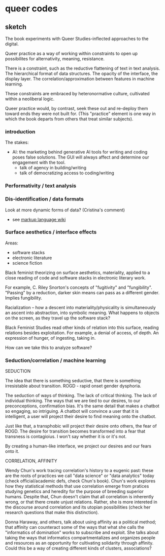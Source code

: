 * queer codes

** sketch
The book experiments with Queer Studies-inflected approaches to the
digital. 

Queer practice as a way of working within constraints to open up
possibilites for alternativity, meaning, resistance.

There is a constraint, such as the reductive flattening of text in
text analysis. The hierarchical format of data structures. The opacity
of the interface, the display layer. The correlation/approximation
between features in machine learning.

These constraints are embraced by heteronormative culture, cultivated
within a neoliberal logic. 

Queer practice would, by contrast, seek these out and re-deploy them
toward ends they were not built for. (This "practice" element is one
way in which the book departs from others that treat similar
subjects). 

*** introduction
The stakes:
- AI: the marketing behind generative AI tools for writing and coding
  poses false solutions. The GUI will always affect and determine our
  engagement with the tool. 
  - talk of agency in building/writing
  - talk of democratizing access to coding/writing

*** Performativity / text analysis
*** Dis-identification / data formats
Look at more dynamic forms of data? (Cristina's comment)
- see [[https://en.wikipedia.org/wiki/Markup_language][markup language wiki]]

*** Surface aesthetics / interface effects
Areas:
- software stacks
- electronic literature
- science fiction

Black feminist theorizing on surface aesthetics, materiality, applied
to a close reading of code and software stacks in electronic literary
work. 

For example, C. Riley Snorton's concepts of "fugitivity" and
"fungibility". "Passing" by a reduction, darker skin means can pass as
a different gender. Implies fungibility.

Racialization -- how a descent into materiality/physicality is
simultaneously an ascent into abstraction, into symbolic meaning. What
happens to objects on the screen, as they travel up the software stack?

Black Feminist Studies read other kinds of relation into this surface,
reading relations besides exploitation. For example, a denial of
access, of depth. An expression of hunger, of ingesting, taking in.

How can we take this to analyze software?

*** Seduction/correlation / machine learning
SEDUCTION

The idea that there is something seductive, that there is something
irresistable about transition. ROGD - rapid onset gender dysphoria.

The seduction of ways of thinking. The lack of critical thinking. The
lack of individual thinking. The ways that we are tied to our desires,
to our preconceptions, confirmation bias. It's the same detail that
makes a chatbot so engaging, so intriguing. A chatbot will convince a
user that it is intelligent, a user will project their desire to find
meaning onto the chatbot.

Just like that, a transphobic will project their desire onto others,
the fear of ROGD. The desire for transition becomes transformed into a
fear that transness is contagioius. I won't say whether it is or it's
not.

By creating a human-like interface, we project our desires and our
fears onto it.

CORRELATION, AFFINITY

Wendy Chun's work tracing correlation's history to a eugenic past:
these are the roots of practices we call "data science" or "data
analytics" today (check official/academic defs, check Chun's book).
Chun's work explores how they statistical methods that use correlation
emerge from pratices studying genetics and heredity for the purpose of
breeding superior humans. Despite that, Chun doesn't claim that all
correlation is inherently wrong, or that there create unjust
relations. Rather, she is more intereted in the discourse around
correlation and its utopian possibilities (check her research
questions that make this distinction).

Donna Haraway, and others, talk about using affinity as a political
method; that affinity can counteract some of the ways that what she
calls the "informatics of domination" works to subscribe and
exploit. She talks about taking the ways that informatics
compartmentalizes and organizes people and resources as an opportunity
for cultivating solidarity through affinity. Could this be a way of
creating different kinds of clusters, associations?







